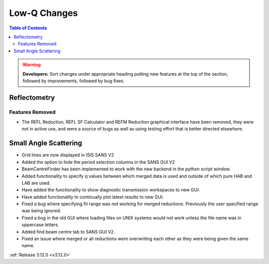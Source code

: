 =============
Low-Q Changes
=============

.. contents:: Table of Contents
   :local:

.. warning:: **Developers:** Sort changes under appropriate heading
    putting new features at the top of the section, followed by
    improvements, followed by bug fixes.

Reflectometry
-------------

Features Removed
################

* The REFL Reduction, REFL SF Calculator and REFM Reduction graphical interface have been removed, they were not in active use, and were a source of bugs as well as using testing effort that is better directed elsewhere.

Small Angle Scattering
----------------------
- Grid lines are now displayed in ISIS SANS V2
- Added the option to hide the period selection columns in the SANS GUI V2
- BeamCentreFinder has been implemented to work with the new backend in the python script window.
- Added functionality to specify q values between which merged data is used and outside of which pure HAB and LAB are used.
- Have added the functionality to show diagnostic transmission workspaces to new GUI.
- Have added functionality to continually plot latest results to new GUI.
- Fixed a bug where specifying fit range was not working for merged reductions. Previously the user specified range was being ignored.
- Fixed a bug in the old GUI where loading files on UNIX systems would not work unless the file name was in uppercase letters.
- Added find beam centre tab to SANS GUI V2.
- Fixed an issue where merged or all reductions were overwriting each other as they were being given the same name.

:ref:`Release 3.12.0 <v3.12.0>`
